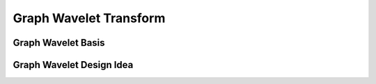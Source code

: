 Graph Wavelet Transform
=======================

Graph Wavelet Basis
-------------------

Graph Wavelet Design Idea
-------------------------

